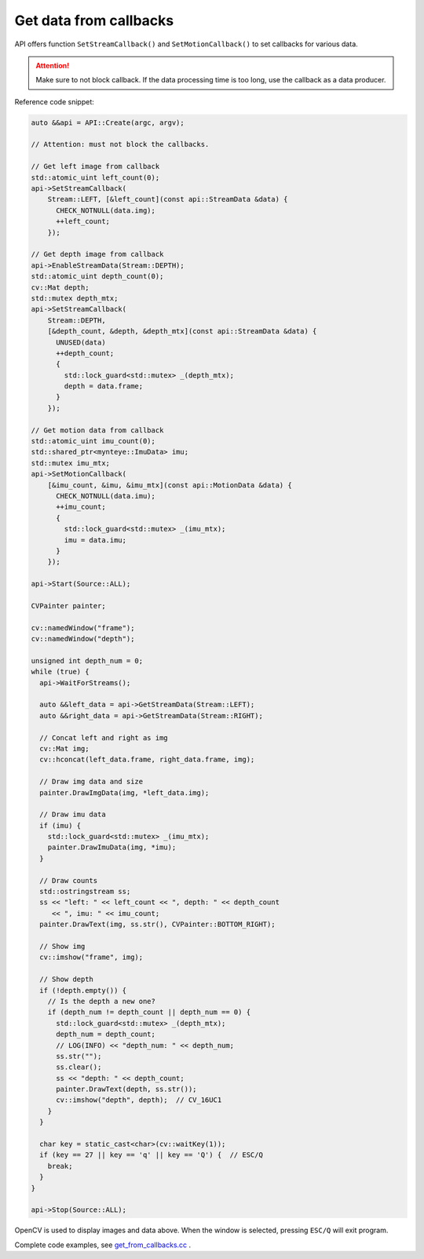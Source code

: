 .. _get_from_callbacks:

Get data from callbacks
========================

API offers function ``SetStreamCallback()`` and ``SetMotionCallback()`` to set callbacks for various data.

.. attention::

  Make sure to not block callback. If the data processing time is too long, use the callback as a data producer.

Reference code snippet:

.. code-block:: c++

  auto &&api = API::Create(argc, argv);

  // Attention: must not block the callbacks.

  // Get left image from callback
  std::atomic_uint left_count(0);
  api->SetStreamCallback(
      Stream::LEFT, [&left_count](const api::StreamData &data) {
        CHECK_NOTNULL(data.img);
        ++left_count;
      });

  // Get depth image from callback
  api->EnableStreamData(Stream::DEPTH);
  std::atomic_uint depth_count(0);
  cv::Mat depth;
  std::mutex depth_mtx;
  api->SetStreamCallback(
      Stream::DEPTH,
      [&depth_count, &depth, &depth_mtx](const api::StreamData &data) {
        UNUSED(data)
        ++depth_count;
        {
          std::lock_guard<std::mutex> _(depth_mtx);
          depth = data.frame;
        }
      });

  // Get motion data from callback
  std::atomic_uint imu_count(0);
  std::shared_ptr<mynteye::ImuData> imu;
  std::mutex imu_mtx;
  api->SetMotionCallback(
      [&imu_count, &imu, &imu_mtx](const api::MotionData &data) {
        CHECK_NOTNULL(data.imu);
        ++imu_count;
        {
          std::lock_guard<std::mutex> _(imu_mtx);
          imu = data.imu;
        }
      });

  api->Start(Source::ALL);

  CVPainter painter;

  cv::namedWindow("frame");
  cv::namedWindow("depth");

  unsigned int depth_num = 0;
  while (true) {
    api->WaitForStreams();

    auto &&left_data = api->GetStreamData(Stream::LEFT);
    auto &&right_data = api->GetStreamData(Stream::RIGHT);

    // Concat left and right as img
    cv::Mat img;
    cv::hconcat(left_data.frame, right_data.frame, img);

    // Draw img data and size
    painter.DrawImgData(img, *left_data.img);

    // Draw imu data
    if (imu) {
      std::lock_guard<std::mutex> _(imu_mtx);
      painter.DrawImuData(img, *imu);
    }

    // Draw counts
    std::ostringstream ss;
    ss << "left: " << left_count << ", depth: " << depth_count
       << ", imu: " << imu_count;
    painter.DrawText(img, ss.str(), CVPainter::BOTTOM_RIGHT);

    // Show img
    cv::imshow("frame", img);

    // Show depth
    if (!depth.empty()) {
      // Is the depth a new one?
      if (depth_num != depth_count || depth_num == 0) {
        std::lock_guard<std::mutex> _(depth_mtx);
        depth_num = depth_count;
        // LOG(INFO) << "depth_num: " << depth_num;
        ss.str("");
        ss.clear();
        ss << "depth: " << depth_count;
        painter.DrawText(depth, ss.str());
        cv::imshow("depth", depth);  // CV_16UC1
      }
    }

    char key = static_cast<char>(cv::waitKey(1));
    if (key == 27 || key == 'q' || key == 'Q') {  // ESC/Q
      break;
    }
  }

  api->Stop(Source::ALL);

OpenCV is used to display images and data above. When the window is selected, pressing ``ESC/Q`` will exit program.

Complete code examples, see `get_from_callbacks.cc <https://github.com/slightech/MYNT-EYE-S-SDK/blob/master/samples/tutorials/data/get_from_callbacks.cc>`_ .
